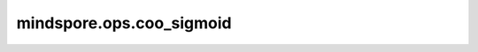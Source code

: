 mindspore.ops.coo_sigmoid
==========================

.. py:function:: mindspore.ops.coo_sigmoid(x: COOTensor)

    Sigmoid激活函数，COOTensor逐元素计算Sigmoid激活函数。Sigmoid函数定义为：

    .. math::

        \text{coo_sigmoid}(x_i) = \frac{1}{1 + \exp(-x_i)}

    其中， :math:`x_i` 是x的一个元素。

    参数：
        - **x** (COOTensor) - 任意维度的COOTensor，数据类型为float16、float32、float64、complex64或complex128。

    返回：
        COOTensor，数据类型和shape与 `x` 的相同。

    异常：
        - **TypeError** - `x` 的数据类型不是float16、float32、float64、complex64或complex128。
        - **TypeError** - `x` 不是COOTensor。